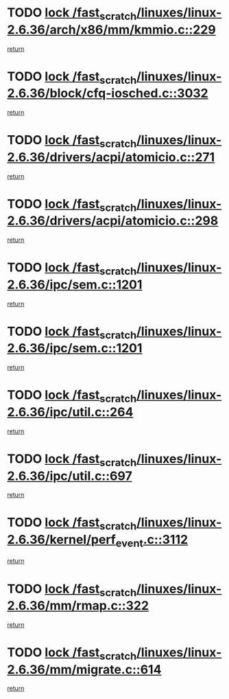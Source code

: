 * TODO [[view:/fast_scratch/linuxes/linux-2.6.36/arch/x86/mm/kmmio.c::face=ovl-face1::linb=229::colb=1::cole=14][lock /fast_scratch/linuxes/linux-2.6.36/arch/x86/mm/kmmio.c::229]]
[[view:/fast_scratch/linuxes/linux-2.6.36/arch/x86/mm/kmmio.c::face=ovl-face2::linb=296::colb=1::cole=7][return]]
* TODO [[view:/fast_scratch/linuxes/linux-2.6.36/block/cfq-iosched.c::face=ovl-face1::linb=3032::colb=3::cole=16][lock /fast_scratch/linuxes/linux-2.6.36/block/cfq-iosched.c::3032]]
[[view:/fast_scratch/linuxes/linux-2.6.36/block/cfq-iosched.c::face=ovl-face2::linb=3042::colb=1::cole=7][return]]
* TODO [[view:/fast_scratch/linuxes/linux-2.6.36/drivers/acpi/atomicio.c::face=ovl-face1::linb=271::colb=1::cole=14][lock /fast_scratch/linuxes/linux-2.6.36/drivers/acpi/atomicio.c::271]]
[[view:/fast_scratch/linuxes/linux-2.6.36/drivers/acpi/atomicio.c::face=ovl-face2::linb=287::colb=2::cole=8][return]]
* TODO [[view:/fast_scratch/linuxes/linux-2.6.36/drivers/acpi/atomicio.c::face=ovl-face1::linb=298::colb=1::cole=14][lock /fast_scratch/linuxes/linux-2.6.36/drivers/acpi/atomicio.c::298]]
[[view:/fast_scratch/linuxes/linux-2.6.36/drivers/acpi/atomicio.c::face=ovl-face2::linb=314::colb=2::cole=8][return]]
* TODO [[view:/fast_scratch/linuxes/linux-2.6.36/ipc/sem.c::face=ovl-face1::linb=1201::colb=1::cole=14][lock /fast_scratch/linuxes/linux-2.6.36/ipc/sem.c::1201]]
[[view:/fast_scratch/linuxes/linux-2.6.36/ipc/sem.c::face=ovl-face2::linb=1258::colb=1::cole=7][return]]
* TODO [[view:/fast_scratch/linuxes/linux-2.6.36/ipc/sem.c::face=ovl-face1::linb=1201::colb=1::cole=14][lock /fast_scratch/linuxes/linux-2.6.36/ipc/sem.c::1201]]
[[view:/fast_scratch/linuxes/linux-2.6.36/ipc/sem.c::face=ovl-face2::linb=1258::colb=1::cole=7][return]]
* TODO [[view:/fast_scratch/linuxes/linux-2.6.36/ipc/util.c::face=ovl-face1::linb=264::colb=1::cole=14][lock /fast_scratch/linuxes/linux-2.6.36/ipc/util.c::264]]
[[view:/fast_scratch/linuxes/linux-2.6.36/ipc/util.c::face=ovl-face2::linb=285::colb=1::cole=7][return]]
* TODO [[view:/fast_scratch/linuxes/linux-2.6.36/ipc/util.c::face=ovl-face1::linb=697::colb=1::cole=14][lock /fast_scratch/linuxes/linux-2.6.36/ipc/util.c::697]]
[[view:/fast_scratch/linuxes/linux-2.6.36/ipc/util.c::face=ovl-face2::linb=715::colb=1::cole=7][return]]
* TODO [[view:/fast_scratch/linuxes/linux-2.6.36/kernel/perf_event.c::face=ovl-face1::linb=3112::colb=1::cole=14][lock /fast_scratch/linuxes/linux-2.6.36/kernel/perf_event.c::3112]]
[[view:/fast_scratch/linuxes/linux-2.6.36/kernel/perf_event.c::face=ovl-face2::linb=3171::colb=1::cole=7][return]]
* TODO [[view:/fast_scratch/linuxes/linux-2.6.36/mm/rmap.c::face=ovl-face1::linb=322::colb=1::cole=14][lock /fast_scratch/linuxes/linux-2.6.36/mm/rmap.c::322]]
[[view:/fast_scratch/linuxes/linux-2.6.36/mm/rmap.c::face=ovl-face2::linb=342::colb=2::cole=8][return]]
* TODO [[view:/fast_scratch/linuxes/linux-2.6.36/mm/migrate.c::face=ovl-face1::linb=614::colb=2::cole=15][lock /fast_scratch/linuxes/linux-2.6.36/mm/migrate.c::614]]
[[view:/fast_scratch/linuxes/linux-2.6.36/mm/migrate.c::face=ovl-face2::linb=723::colb=1::cole=7][return]]
